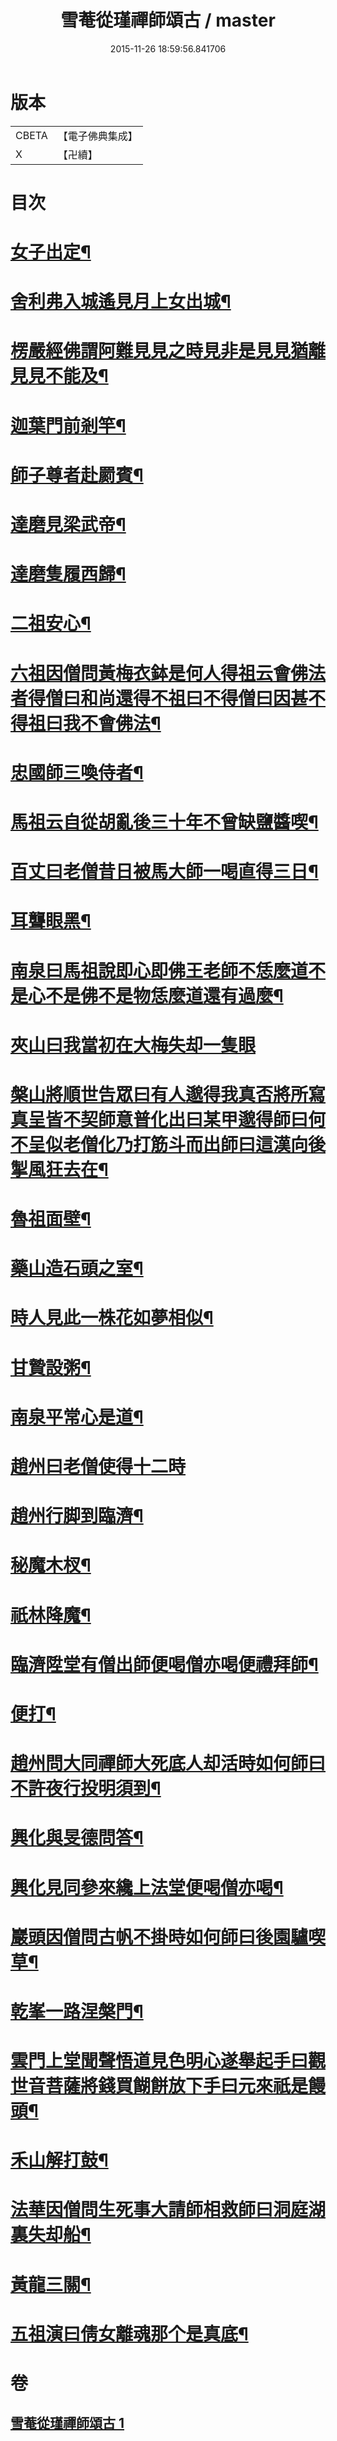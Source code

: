 #+TITLE: 雪菴從瑾禪師頌古 / master
#+DATE: 2015-11-26 18:59:56.841706
* 版本
 |     CBETA|【電子佛典集成】|
 |         X|【卍續】    |

* 目次
* [[file:KR6q0283_001.txt::001-0272b4][女子出定¶]]
* [[file:KR6q0283_001.txt::001-0272b6][舍利弗入城遙見月上女出城¶]]
* [[file:KR6q0283_001.txt::001-0272b8][楞嚴經佛謂阿難見見之時見非是見見猶離見見不能及¶]]
* [[file:KR6q0283_001.txt::001-0272b11][迦葉門前剎竿¶]]
* [[file:KR6q0283_001.txt::001-0272b14][師子尊者赴罽賓¶]]
* [[file:KR6q0283_001.txt::001-0272b17][達磨見梁武帝¶]]
* [[file:KR6q0283_001.txt::0272c3][達磨隻履西歸¶]]
* [[file:KR6q0283_001.txt::0272c6][二祖安心¶]]
* [[file:KR6q0283_001.txt::0272c8][六祖因僧問黃梅衣鉢是何人得祖云會佛法者得僧曰和尚還得不祖曰不得僧曰因甚不得祖曰我不會佛法¶]]
* [[file:KR6q0283_001.txt::0272c11][忠國師三喚侍者¶]]
* [[file:KR6q0283_001.txt::0272c13][馬祖云自從胡亂後三十年不曾缺鹽醬喫¶]]
* [[file:KR6q0283_001.txt::0272c16][百丈曰老僧昔日被馬大師一喝直得三日¶]]
* [[file:KR6q0283_001.txt::0272c17][耳聾眼黑¶]]
* [[file:KR6q0283_001.txt::0272c20][南泉曰馬祖說即心即佛王老師不恁麼道不是心不是佛不是物恁麼道還有過麼¶]]
* [[file:KR6q0283_001.txt::0272c21][夾山曰我當初在大梅失却一隻眼]]
* [[file:KR6q0283_001.txt::0273a4][槃山將順世告眾曰有人邈得我真否將所寫真呈皆不契師意普化出曰某甲邈得師曰何不呈似老僧化乃打筋斗而出師曰這漢向後掣風狂去在¶]]
* [[file:KR6q0283_001.txt::0273a7][魯祖面壁¶]]
* [[file:KR6q0283_001.txt::0273a10][藥山造石頭之室¶]]
* [[file:KR6q0283_001.txt::0273a13][時人見此一株花如夢相似¶]]
* [[file:KR6q0283_001.txt::0273a16][甘贄設粥¶]]
* [[file:KR6q0283_001.txt::0273a19][南泉平常心是道¶]]
* [[file:KR6q0283_001.txt::0273a21][趙州曰老僧使得十二時]]
* [[file:KR6q0283_001.txt::0273b4][趙州行脚到臨濟¶]]
* [[file:KR6q0283_001.txt::0273b7][秘魔木杈¶]]
* [[file:KR6q0283_001.txt::0273b10][祇林降魔¶]]
* [[file:KR6q0283_001.txt::0273b13][臨濟陞堂有僧出師便喝僧亦喝便禮拜師¶]]
* [[file:KR6q0283_001.txt::0273b14][便打¶]]
* [[file:KR6q0283_001.txt::0273b17][趙州問大同禪師大死底人却活時如何師曰不許夜行投明須到¶]]
* [[file:KR6q0283_001.txt::0273b20][興化與旻德問答¶]]
* [[file:KR6q0283_001.txt::0273b23][興化見同參來纔上法堂便喝僧亦喝¶]]
* [[file:KR6q0283_001.txt::0273c3][巖頭因僧問古帆不掛時如何師曰後園驢喫草¶]]
* [[file:KR6q0283_001.txt::0273c5][乾峯一路涅槃門¶]]
* [[file:KR6q0283_001.txt::0273c8][雲門上堂聞聲悟道見色明心遂舉起手曰觀世音菩薩將錢買餬餅放下手曰元來祇是饅頭¶]]
* [[file:KR6q0283_001.txt::0273c11][禾山解打鼓¶]]
* [[file:KR6q0283_001.txt::0273c14][法華因僧問生死事大請師相救師曰洞庭湖裏失却船¶]]
* [[file:KR6q0283_001.txt::0273c17][黃龍三關¶]]
* [[file:KR6q0283_001.txt::0274a6][五祖演曰倩女離魂那个是真底¶]]
* 卷
** [[file:KR6q0283_001.txt][雪菴從瑾禪師頌古 1]]
